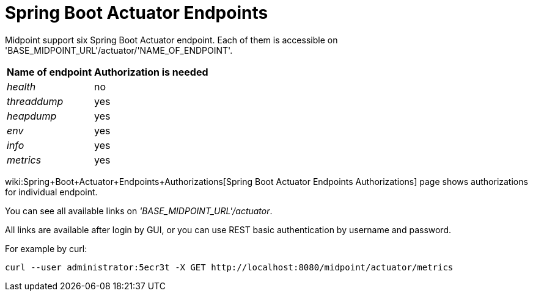 = Spring Boot Actuator Endpoints
:page-wiki-name: Spring Boot Actuator Endpoints
:page-wiki-metadata-create-user: lskublik
:page-wiki-metadata-create-date: 2019-09-18T10:28:40.011+02:00
:page-wiki-metadata-modify-user: lskublik
:page-wiki-metadata-modify-date: 2019-09-24T10:30:28.100+02:00
:page-since: "4.0.1"
:page-midpoint-feature: true
:page-alias: { "parent" : "/midpoint/features/current/" }
:page-upkeep-status: yellow

Midpoint support six Spring Boot Actuator endpoint.
Each of them is accessible on 'BASE_MIDPOINT_URL'/actuator/'NAME_OF_ENDPOINT'.

[%autowidth]
|===
| Name of endpoint | Authorization is needed

| _health_
| no


| _threaddump_
| yes


| _heapdump_
| yes


| _env_
| yes


| _info_
| yes


| _metrics_
| yes


|===

wiki:Spring+Boot+Actuator+Endpoints+Authorizations[Spring Boot Actuator Endpoints Authorizations] page shows authorizations for individual endpoint.

You can see all available links on _'BASE_MIDPOINT_URL'/actuator_.

All links are available after login by GUI, or you can use REST basic authentication by username and password.

For example by curl:

[source,bash]
----
curl --user administrator:5ecr3t -X GET http://localhost:8080/midpoint/actuator/metrics
----